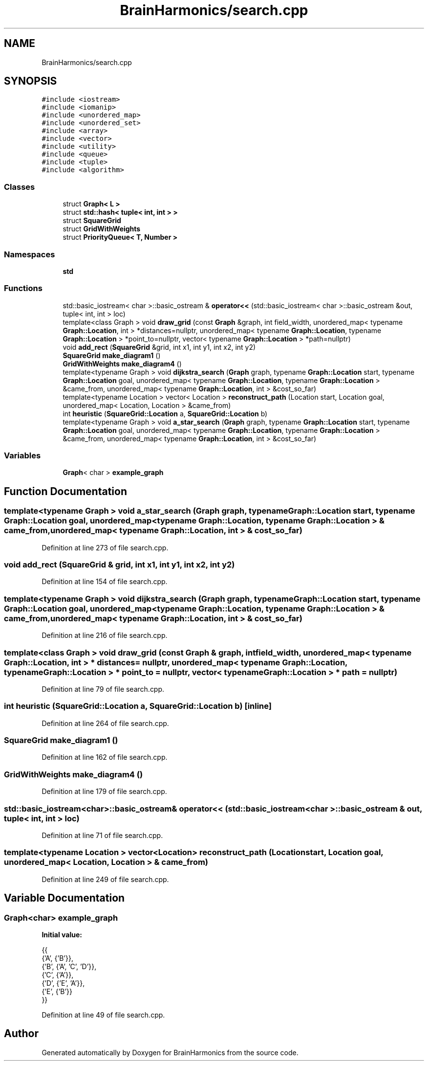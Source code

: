 .TH "BrainHarmonics/search.cpp" 3 "Tue Oct 10 2017" "Version 0.1" "BrainHarmonics" \" -*- nroff -*-
.ad l
.nh
.SH NAME
BrainHarmonics/search.cpp
.SH SYNOPSIS
.br
.PP
\fC#include <iostream>\fP
.br
\fC#include <iomanip>\fP
.br
\fC#include <unordered_map>\fP
.br
\fC#include <unordered_set>\fP
.br
\fC#include <array>\fP
.br
\fC#include <vector>\fP
.br
\fC#include <utility>\fP
.br
\fC#include <queue>\fP
.br
\fC#include <tuple>\fP
.br
\fC#include <algorithm>\fP
.br

.SS "Classes"

.in +1c
.ti -1c
.RI "struct \fBGraph< L >\fP"
.br
.ti -1c
.RI "struct \fBstd::hash< tuple< int, int > >\fP"
.br
.ti -1c
.RI "struct \fBSquareGrid\fP"
.br
.ti -1c
.RI "struct \fBGridWithWeights\fP"
.br
.ti -1c
.RI "struct \fBPriorityQueue< T, Number >\fP"
.br
.in -1c
.SS "Namespaces"

.in +1c
.ti -1c
.RI " \fBstd\fP"
.br
.in -1c
.SS "Functions"

.in +1c
.ti -1c
.RI "std::basic_iostream< char >::basic_ostream & \fBoperator<<\fP (std::basic_iostream< char >::basic_ostream &out, tuple< int, int > loc)"
.br
.ti -1c
.RI "template<class Graph > void \fBdraw_grid\fP (const \fBGraph\fP &graph, int field_width, unordered_map< typename \fBGraph::Location\fP, int > *distances=nullptr, unordered_map< typename \fBGraph::Location\fP, typename \fBGraph::Location\fP > *point_to=nullptr, vector< typename \fBGraph::Location\fP > *path=nullptr)"
.br
.ti -1c
.RI "void \fBadd_rect\fP (\fBSquareGrid\fP &grid, int x1, int y1, int x2, int y2)"
.br
.ti -1c
.RI "\fBSquareGrid\fP \fBmake_diagram1\fP ()"
.br
.ti -1c
.RI "\fBGridWithWeights\fP \fBmake_diagram4\fP ()"
.br
.ti -1c
.RI "template<typename Graph > void \fBdijkstra_search\fP (\fBGraph\fP graph, typename \fBGraph::Location\fP start, typename \fBGraph::Location\fP goal, unordered_map< typename \fBGraph::Location\fP, typename \fBGraph::Location\fP > &came_from, unordered_map< typename \fBGraph::Location\fP, int > &cost_so_far)"
.br
.ti -1c
.RI "template<typename Location > vector< Location > \fBreconstruct_path\fP (Location start, Location goal, unordered_map< Location, Location > &came_from)"
.br
.ti -1c
.RI "int \fBheuristic\fP (\fBSquareGrid::Location\fP a, \fBSquareGrid::Location\fP b)"
.br
.ti -1c
.RI "template<typename Graph > void \fBa_star_search\fP (\fBGraph\fP graph, typename \fBGraph::Location\fP start, typename \fBGraph::Location\fP goal, unordered_map< typename \fBGraph::Location\fP, typename \fBGraph::Location\fP > &came_from, unordered_map< typename \fBGraph::Location\fP, int > &cost_so_far)"
.br
.in -1c
.SS "Variables"

.in +1c
.ti -1c
.RI "\fBGraph\fP< char > \fBexample_graph\fP"
.br
.in -1c
.SH "Function Documentation"
.PP 
.SS "template<typename Graph > void a_star_search (\fBGraph\fP graph, typename \fBGraph::Location\fP start, typename \fBGraph::Location\fP goal, unordered_map< typename \fBGraph::Location\fP, typename \fBGraph::Location\fP > & came_from, unordered_map< typename \fBGraph::Location\fP, int > & cost_so_far)"

.PP
Definition at line 273 of file search\&.cpp\&.
.SS "void add_rect (\fBSquareGrid\fP & grid, int x1, int y1, int x2, int y2)"

.PP
Definition at line 154 of file search\&.cpp\&.
.SS "template<typename Graph > void dijkstra_search (\fBGraph\fP graph, typename \fBGraph::Location\fP start, typename \fBGraph::Location\fP goal, unordered_map< typename \fBGraph::Location\fP, typename \fBGraph::Location\fP > & came_from, unordered_map< typename \fBGraph::Location\fP, int > & cost_so_far)"

.PP
Definition at line 216 of file search\&.cpp\&.
.SS "template<class Graph > void draw_grid (const \fBGraph\fP & graph, int field_width, unordered_map< typename \fBGraph::Location\fP, int > * distances = \fCnullptr\fP, unordered_map< typename \fBGraph::Location\fP, typename \fBGraph::Location\fP > * point_to = \fCnullptr\fP, vector< typename \fBGraph::Location\fP > * path = \fCnullptr\fP)"

.PP
Definition at line 79 of file search\&.cpp\&.
.SS "int heuristic (\fBSquareGrid::Location\fP a, \fBSquareGrid::Location\fP b)\fC [inline]\fP"

.PP
Definition at line 264 of file search\&.cpp\&.
.SS "\fBSquareGrid\fP make_diagram1 ()"

.PP
Definition at line 162 of file search\&.cpp\&.
.SS "\fBGridWithWeights\fP make_diagram4 ()"

.PP
Definition at line 179 of file search\&.cpp\&.
.SS "std::basic_iostream<char>::basic_ostream& operator<< (std::basic_iostream< char >::basic_ostream & out, tuple< int, int > loc)"

.PP
Definition at line 71 of file search\&.cpp\&.
.SS "template<typename Location > vector<Location> reconstruct_path (Location start, Location goal, unordered_map< Location, Location > & came_from)"

.PP
Definition at line 249 of file search\&.cpp\&.
.SH "Variable Documentation"
.PP 
.SS "\fBGraph\fP<char> example_graph"
\fBInitial value:\fP
.PP
.nf
{{
    {'A', {'B'}},
    {'B', {'A', 'C', 'D'}},
    {'C', {'A'}},
    {'D', {'E', 'A'}},
    {'E', {'B'}}
  }}
.fi
.PP
Definition at line 49 of file search\&.cpp\&.
.SH "Author"
.PP 
Generated automatically by Doxygen for BrainHarmonics from the source code\&.
